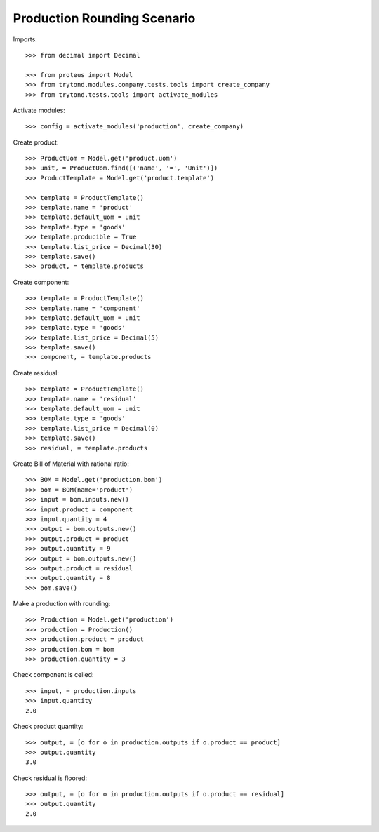 ============================
Production Rounding Scenario
============================

Imports::

    >>> from decimal import Decimal

    >>> from proteus import Model
    >>> from trytond.modules.company.tests.tools import create_company
    >>> from trytond.tests.tools import activate_modules

Activate modules::

    >>> config = activate_modules('production', create_company)

Create product::

    >>> ProductUom = Model.get('product.uom')
    >>> unit, = ProductUom.find([('name', '=', 'Unit')])
    >>> ProductTemplate = Model.get('product.template')

    >>> template = ProductTemplate()
    >>> template.name = 'product'
    >>> template.default_uom = unit
    >>> template.type = 'goods'
    >>> template.producible = True
    >>> template.list_price = Decimal(30)
    >>> template.save()
    >>> product, = template.products

Create component::

    >>> template = ProductTemplate()
    >>> template.name = 'component'
    >>> template.default_uom = unit
    >>> template.type = 'goods'
    >>> template.list_price = Decimal(5)
    >>> template.save()
    >>> component, = template.products

Create residual::

    >>> template = ProductTemplate()
    >>> template.name = 'residual'
    >>> template.default_uom = unit
    >>> template.type = 'goods'
    >>> template.list_price = Decimal(0)
    >>> template.save()
    >>> residual, = template.products

Create Bill of Material with rational ratio::

    >>> BOM = Model.get('production.bom')
    >>> bom = BOM(name='product')
    >>> input = bom.inputs.new()
    >>> input.product = component
    >>> input.quantity = 4
    >>> output = bom.outputs.new()
    >>> output.product = product
    >>> output.quantity = 9
    >>> output = bom.outputs.new()
    >>> output.product = residual
    >>> output.quantity = 8
    >>> bom.save()

Make a production with rounding::

    >>> Production = Model.get('production')
    >>> production = Production()
    >>> production.product = product
    >>> production.bom = bom
    >>> production.quantity = 3

Check component is ceiled::

    >>> input, = production.inputs
    >>> input.quantity
    2.0

Check product quantity::

    >>> output, = [o for o in production.outputs if o.product == product]
    >>> output.quantity
    3.0

Check residual is floored::

    >>> output, = [o for o in production.outputs if o.product == residual]
    >>> output.quantity
    2.0
